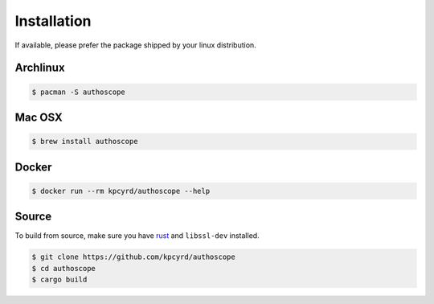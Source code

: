 Installation
============

If available, please prefer the package shipped by your linux distribution.

Archlinux
---------

.. code-block:: bash

    $ pacman -S authoscope

Mac OSX
-------

.. code-block:: bash

    $ brew install authoscope

Docker
------

.. code-block:: bash

    $ docker run --rm kpcyrd/authoscope --help

Source
------

To build from source, make sure you have rust_ and ``libssl-dev`` installed.

.. _rust: https://rustup.rs/

.. code-block:: bash

    $ git clone https://github.com/kpcyrd/authoscope
    $ cd authoscope
    $ cargo build
